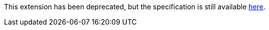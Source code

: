 This extension has been deprecated, but the specification is still available
link:../deprecated/sycl_ext_intel_online_compiler.asciidoc[here].